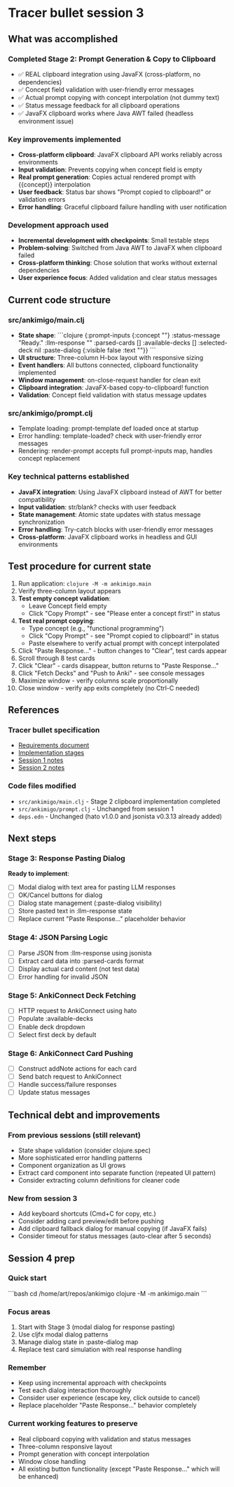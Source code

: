 * Tracer bullet session 3

** What was accomplished

*** Completed Stage 2: Prompt Generation & Copy to Clipboard
- ✅ REAL clipboard integration using JavaFX (cross-platform, no dependencies)
- ✅ Concept field validation with user-friendly error messages
- ✅ Actual prompt copying with concept interpolation (not dummy text)
- ✅ Status message feedback for all clipboard operations
- ✅ JavaFX clipboard works where Java AWT failed (headless environment issue)

*** Key improvements implemented
- *Cross-platform clipboard*: JavaFX clipboard API works reliably across environments
- *Input validation*: Prevents copying when concept field is empty
- *Real prompt generation*: Copies actual rendered prompt with {{concept}} interpolation
- *User feedback*: Status bar shows "Prompt copied to clipboard!" or validation errors
- *Error handling*: Graceful clipboard failure handling with user notification

*** Development approach used
- *Incremental development with checkpoints*: Small testable steps
- *Problem-solving*: Switched from Java AWT to JavaFX when clipboard failed
- *Cross-platform thinking*: Chose solution that works without external dependencies
- *User experience focus*: Added validation and clear status messages

** Current code structure

*** src/ankimigo/main.clj
- *State shape*:
  ```clojure
  {:prompt-inputs {:concept ""}
   :status-message "Ready."
   :llm-response ""
   :parsed-cards []
   :available-decks []
   :selected-deck nil
   :paste-dialog {:visible false :text ""}}
  ```
- *UI structure*: Three-column H-box layout with responsive sizing
- *Event handlers*: All buttons connected, clipboard functionality implemented
- *Window management*: on-close-request handler for clean exit
- *Clipboard integration*: JavaFX-based copy-to-clipboard! function
- *Validation*: Concept field validation with status message updates

*** src/ankimigo/prompt.clj
- Template loading: prompt-template def loaded once at startup
- Error handling: template-loaded? check with user-friendly error messages
- Rendering: render-prompt accepts full prompt-inputs map, handles concept replacement

*** Key technical patterns established
- *JavaFX integration*: Using JavaFX clipboard instead of AWT for better compatibility
- *Input validation*: str/blank? checks with user feedback
- *State management*: Atomic state updates with status message synchronization
- *Error handling*: Try-catch blocks with user-friendly error messages
- *Cross-platform*: JavaFX clipboard works in headless and GUI environments

** Test procedure for current state

1. Run application: =clojure -M -m ankimigo.main=
2. Verify three-column layout appears
3. **Test empty concept validation**:
   - Leave Concept field empty
   - Click "Copy Prompt" - see "Please enter a concept first!" in status
4. **Test real prompt copying**:
   - Type concept (e.g., "functional programming")
   - Click "Copy Prompt" - see "Prompt copied to clipboard!" in status
   - Paste elsewhere to verify actual prompt with concept interpolated
5. Click "Paste Response..." - button changes to "Clear", test cards appear
6. Scroll through 8 test cards
7. Click "Clear" - cards disappear, button returns to "Paste Response..."
8. Click "Fetch Decks" and "Push to Anki" - see console messages
9. Maximize window - verify columns scale proportionally
10. Close window - verify app exits completely (no Ctrl-C needed)

** References

*** Tracer bullet specification
- [[file:2025-09-18-0832-tracer-bullet-requirements.md][Requirements document]]
- [[file:2025-09-18-0900-tracer-bullet-implementation-spec.md][Implementation stages]]
- [[file:2025-09-18-1031-tracer-bullet-session-1.org][Session 1 notes]]
- [[file:2025-09-18-1625-tracer-bullet-session-2.org][Session 2 notes]]

*** Code files modified
- =src/ankimigo/main.clj= - Stage 2 clipboard implementation completed
- =src/ankimigo/prompt.clj= - Unchanged from session 1
- =deps.edn= - Unchanged (hato v1.0.0 and jsonista v0.3.13 already added)

** Next steps

*** Stage 3: Response Pasting Dialog
*Ready to implement*:
- [ ] Modal dialog with text area for pasting LLM responses
- [ ] OK/Cancel buttons for dialog
- [ ] Dialog state management (:paste-dialog visibility)
- [ ] Store pasted text in :llm-response state
- [ ] Replace current "Paste Response..." placeholder behavior

*** Stage 4: JSON Parsing Logic
- [ ] Parse JSON from :llm-response using jsonista
- [ ] Extract card data into :parsed-cards format
- [ ] Display actual card content (not test data)
- [ ] Error handling for invalid JSON

*** Stage 5: AnkiConnect Deck Fetching
- [ ] HTTP request to AnkiConnect using hato
- [ ] Populate :available-decks
- [ ] Enable deck dropdown
- [ ] Select first deck by default

*** Stage 6: AnkiConnect Card Pushing
- [ ] Construct addNote actions for each card
- [ ] Send batch request to AnkiConnect
- [ ] Handle success/failure responses
- [ ] Update status messages

** Technical debt and improvements

*** From previous sessions (still relevant)
- State shape validation (consider clojure.spec)
- More sophisticated error handling patterns
- Component organization as UI grows
- Extract card component into separate function (repeated UI pattern)
- Consider extracting column definitions for cleaner code

*** New from session 3
- Add keyboard shortcuts (Cmd+C for copy, etc.)
- Consider adding card preview/edit before pushing
- Add clipboard fallback dialog for manual copying (if JavaFX fails)
- Consider timeout for status messages (auto-clear after 5 seconds)

** Session 4 prep

*** Quick start
```bash
cd /home/art/repos/ankimigo
clojure -M -m ankimigo.main
```

*** Focus areas
1. Start with Stage 3 (modal dialog for response pasting)
2. Use cljfx modal dialog patterns
3. Manage dialog state in :paste-dialog map
4. Replace test card simulation with real response handling

*** Remember
- Keep using incremental approach with checkpoints
- Test each dialog interaction thoroughly
- Consider user experience (escape key, click outside to cancel)
- Replace placeholder "Paste Response..." behavior completely

*** Current working features to preserve
- Real clipboard copying with validation and status messages
- Three-column responsive layout
- Prompt generation with concept interpolation
- Window close handling
- All existing button functionality (except "Paste Response..." which will be enhanced)